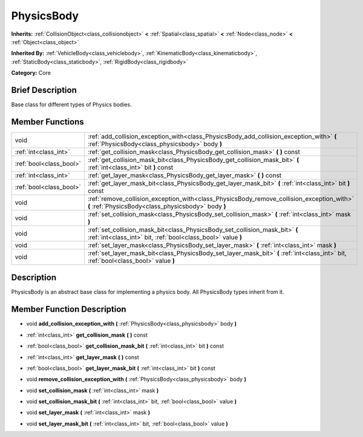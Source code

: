 .. Generated automatically by doc/tools/makerst.py in Godot's source tree.
.. DO NOT EDIT THIS FILE, but the doc/base/classes.xml source instead.

.. _class_PhysicsBody:

PhysicsBody
===========

**Inherits:** :ref:`CollisionObject<class_collisionobject>` **<** :ref:`Spatial<class_spatial>` **<** :ref:`Node<class_node>` **<** :ref:`Object<class_object>`

**Inherited By:** :ref:`VehicleBody<class_vehiclebody>`, :ref:`KinematicBody<class_kinematicbody>`, :ref:`StaticBody<class_staticbody>`, :ref:`RigidBody<class_rigidbody>`

**Category:** Core

Brief Description
-----------------

Base class for different types of Physics bodies.

Member Functions
----------------

+--------------------------+----------------------------------------------------------------------------------------------------------------------------------------------------+
| void                     | :ref:`add_collision_exception_with<class_PhysicsBody_add_collision_exception_with>`  **(** :ref:`PhysicsBody<class_physicsbody>` body  **)**       |
+--------------------------+----------------------------------------------------------------------------------------------------------------------------------------------------+
| :ref:`int<class_int>`    | :ref:`get_collision_mask<class_PhysicsBody_get_collision_mask>`  **(** **)** const                                                                 |
+--------------------------+----------------------------------------------------------------------------------------------------------------------------------------------------+
| :ref:`bool<class_bool>`  | :ref:`get_collision_mask_bit<class_PhysicsBody_get_collision_mask_bit>`  **(** :ref:`int<class_int>` bit  **)** const                              |
+--------------------------+----------------------------------------------------------------------------------------------------------------------------------------------------+
| :ref:`int<class_int>`    | :ref:`get_layer_mask<class_PhysicsBody_get_layer_mask>`  **(** **)** const                                                                         |
+--------------------------+----------------------------------------------------------------------------------------------------------------------------------------------------+
| :ref:`bool<class_bool>`  | :ref:`get_layer_mask_bit<class_PhysicsBody_get_layer_mask_bit>`  **(** :ref:`int<class_int>` bit  **)** const                                      |
+--------------------------+----------------------------------------------------------------------------------------------------------------------------------------------------+
| void                     | :ref:`remove_collision_exception_with<class_PhysicsBody_remove_collision_exception_with>`  **(** :ref:`PhysicsBody<class_physicsbody>` body  **)** |
+--------------------------+----------------------------------------------------------------------------------------------------------------------------------------------------+
| void                     | :ref:`set_collision_mask<class_PhysicsBody_set_collision_mask>`  **(** :ref:`int<class_int>` mask  **)**                                           |
+--------------------------+----------------------------------------------------------------------------------------------------------------------------------------------------+
| void                     | :ref:`set_collision_mask_bit<class_PhysicsBody_set_collision_mask_bit>`  **(** :ref:`int<class_int>` bit, :ref:`bool<class_bool>` value  **)**     |
+--------------------------+----------------------------------------------------------------------------------------------------------------------------------------------------+
| void                     | :ref:`set_layer_mask<class_PhysicsBody_set_layer_mask>`  **(** :ref:`int<class_int>` mask  **)**                                                   |
+--------------------------+----------------------------------------------------------------------------------------------------------------------------------------------------+
| void                     | :ref:`set_layer_mask_bit<class_PhysicsBody_set_layer_mask_bit>`  **(** :ref:`int<class_int>` bit, :ref:`bool<class_bool>` value  **)**             |
+--------------------------+----------------------------------------------------------------------------------------------------------------------------------------------------+

Description
-----------

PhysicsBody is an abstract base class for implementing a physics body. All PhysicsBody types inherit from it.

Member Function Description
---------------------------

.. _class_PhysicsBody_add_collision_exception_with:

- void  **add_collision_exception_with**  **(** :ref:`PhysicsBody<class_physicsbody>` body  **)**

.. _class_PhysicsBody_get_collision_mask:

- :ref:`int<class_int>`  **get_collision_mask**  **(** **)** const

.. _class_PhysicsBody_get_collision_mask_bit:

- :ref:`bool<class_bool>`  **get_collision_mask_bit**  **(** :ref:`int<class_int>` bit  **)** const

.. _class_PhysicsBody_get_layer_mask:

- :ref:`int<class_int>`  **get_layer_mask**  **(** **)** const

.. _class_PhysicsBody_get_layer_mask_bit:

- :ref:`bool<class_bool>`  **get_layer_mask_bit**  **(** :ref:`int<class_int>` bit  **)** const

.. _class_PhysicsBody_remove_collision_exception_with:

- void  **remove_collision_exception_with**  **(** :ref:`PhysicsBody<class_physicsbody>` body  **)**

.. _class_PhysicsBody_set_collision_mask:

- void  **set_collision_mask**  **(** :ref:`int<class_int>` mask  **)**

.. _class_PhysicsBody_set_collision_mask_bit:

- void  **set_collision_mask_bit**  **(** :ref:`int<class_int>` bit, :ref:`bool<class_bool>` value  **)**

.. _class_PhysicsBody_set_layer_mask:

- void  **set_layer_mask**  **(** :ref:`int<class_int>` mask  **)**

.. _class_PhysicsBody_set_layer_mask_bit:

- void  **set_layer_mask_bit**  **(** :ref:`int<class_int>` bit, :ref:`bool<class_bool>` value  **)**


